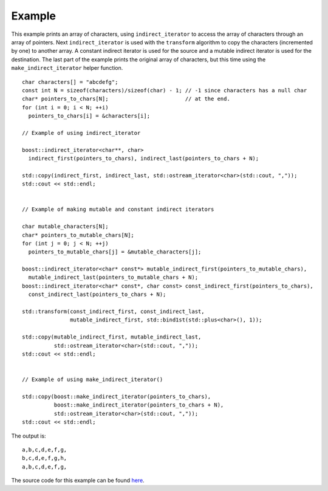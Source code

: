 .. Copyright David Abrahams 2006. Distributed under the Boost
.. Software License, Version 1.0. (See accompanying
.. file LICENSE_1_0.txt or copy at http://www.boost.org/LICENSE_1_0.txt)

Example
.......

This example prints an array of characters, using
``indirect_iterator`` to access the array of characters through an
array of pointers. Next ``indirect_iterator`` is used with the
``transform`` algorithm to copy the characters (incremented by one) to
another array. A constant indirect iterator is used for the source and
a mutable indirect iterator is used for the destination. The last part
of the example prints the original array of characters, but this time
using the ``make_indirect_iterator`` helper function.


::

    char characters[] = "abcdefg";
    const int N = sizeof(characters)/sizeof(char) - 1; // -1 since characters has a null char
    char* pointers_to_chars[N];                        // at the end.
    for (int i = 0; i < N; ++i)
      pointers_to_chars[i] = &characters[i];

    // Example of using indirect_iterator

    boost::indirect_iterator<char**, char>
      indirect_first(pointers_to_chars), indirect_last(pointers_to_chars + N);

    std::copy(indirect_first, indirect_last, std::ostream_iterator<char>(std::cout, ","));
    std::cout << std::endl;


    // Example of making mutable and constant indirect iterators

    char mutable_characters[N];
    char* pointers_to_mutable_chars[N];
    for (int j = 0; j < N; ++j)
      pointers_to_mutable_chars[j] = &mutable_characters[j];

    boost::indirect_iterator<char* const*> mutable_indirect_first(pointers_to_mutable_chars),
      mutable_indirect_last(pointers_to_mutable_chars + N);
    boost::indirect_iterator<char* const*, char const> const_indirect_first(pointers_to_chars),
      const_indirect_last(pointers_to_chars + N);

    std::transform(const_indirect_first, const_indirect_last,
		   mutable_indirect_first, std::bind1st(std::plus<char>(), 1));

    std::copy(mutable_indirect_first, mutable_indirect_last,
	      std::ostream_iterator<char>(std::cout, ","));
    std::cout << std::endl;


    // Example of using make_indirect_iterator()

    std::copy(boost::make_indirect_iterator(pointers_to_chars), 
	      boost::make_indirect_iterator(pointers_to_chars + N),
	      std::ostream_iterator<char>(std::cout, ","));
    std::cout << std::endl;


The output is::

    a,b,c,d,e,f,g,
    b,c,d,e,f,g,h,
    a,b,c,d,e,f,g,


The source code for this example can be found `here`__.

__ ../example/indirect_iterator_example.cpp


